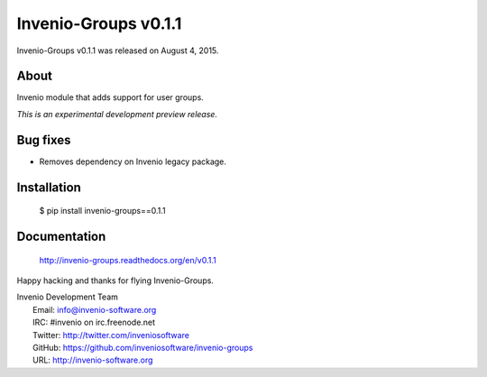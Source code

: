 =======================
 Invenio-Groups v0.1.1
=======================

Invenio-Groups v0.1.1 was released on August 4, 2015.

About
-----

Invenio module that adds support for user groups.

*This is an experimental development preview release.*

Bug fixes
---------

- Removes dependency on Invenio legacy package.

Installation
------------

   $ pip install invenio-groups==0.1.1

Documentation
-------------

   http://invenio-groups.readthedocs.org/en/v0.1.1

Happy hacking and thanks for flying Invenio-Groups.

| Invenio Development Team
|   Email: info@invenio-software.org
|   IRC: #invenio on irc.freenode.net
|   Twitter: http://twitter.com/inveniosoftware
|   GitHub: https://github.com/inveniosoftware/invenio-groups
|   URL: http://invenio-software.org
